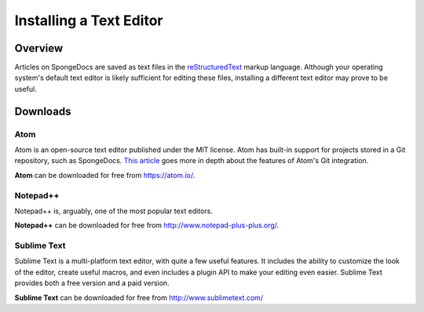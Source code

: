 ========================
Installing a Text Editor
========================

Overview
========

Articles on SpongeDocs are saved as text files in the `reStructuredText <http://sphinx-doc.org/rest.html>`_ markup language. Although your operating system's default text editor is likely sufficient for editing these files, installing a different text editor may prove to be useful.

Downloads
=========

Atom
~~~~

Atom is an open-source text editor published under the MIT license. Atom has built-in support for projects stored in a Git repository, such as SpongeDocs. `This article <http://blog.atom.io/2014/03/13/git-integration.html>`_ goes more in depth about the features of Atom's Git integration.

**Atom** can be downloaded for free from https://atom.io/.

Notepad++
~~~~~~~~~

Notepad++ is, arguably, one of the most popular text editors.

**Notepad++** can be downloaded for free from http://www.notepad-plus-plus.org/.

Sublime Text
~~~~~~~~~~~~

Sublime Text is a multi-platform text editor, with quite a few useful features. It includes the ability to customize the look of the editor, create useful macros, and even includes a plugin API to make your editing even easier. Sublime Text provides both a free version and a paid version.

**Sublime Text** can be downloaded for free from http://www.sublimetext.com/
